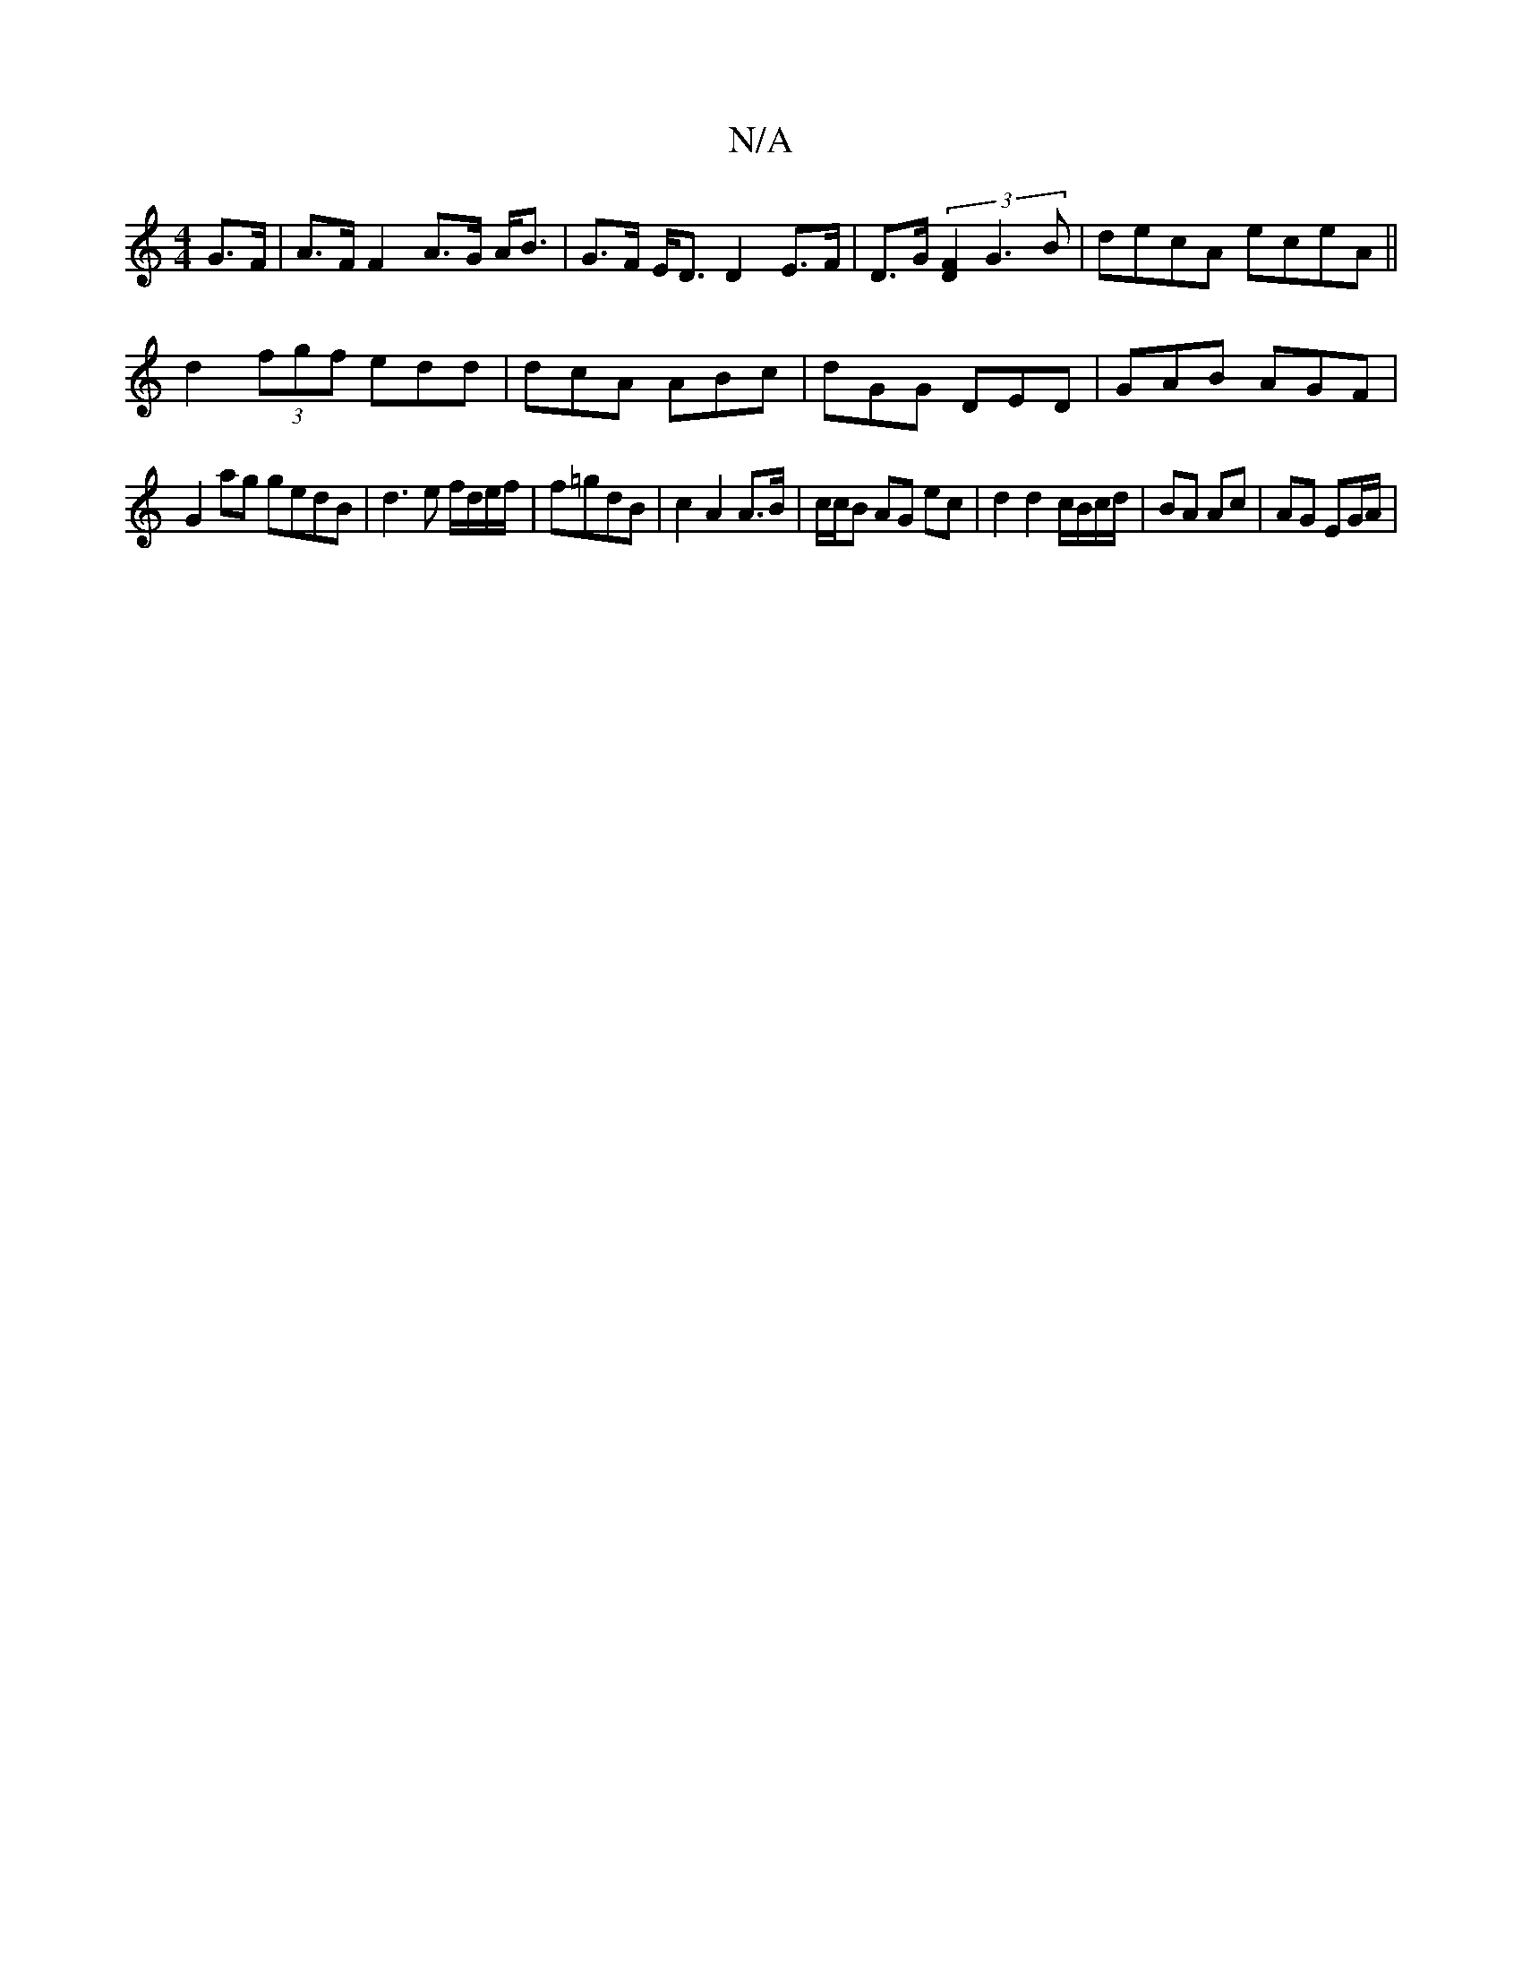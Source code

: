 X:1
T:N/A
M:4/4
R:N/A
K:Cmajor
 G>F | A>F F2 A>G A<B | G>F E<D D2 E>F | D>G(3[F2D2] G3 B|decA eceA||
d2 (3fgf edd|dcA ABc|dGG DED|GAB AGF|
G2ag gedB|d3e f/d/e/f/|f=gdB| c2 A2 A>B | c/c/B AG ec | d2 d2 c/B/c/d/ | BA Ac | AG EG/A/ | 